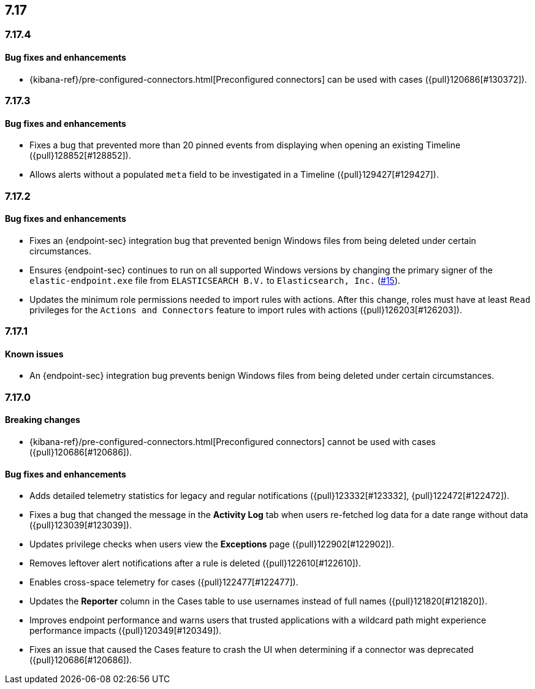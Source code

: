 [[release-notes-header-7.17.0]]
== 7.17

[discrete]
[[release-notes-7.17.4]]
=== 7.17.4

[discrete]
[[bug-fixes-7.17.4]]
==== Bug fixes and enhancements

* {kibana-ref}/pre-configured-connectors.html[Preconfigured connectors] can be used with cases ({pull}120686[#130372]).

[discrete]
[[release-notes-7.17.3]]
=== 7.17.3

[discrete]
[[bug-fixes-7.17.3]]
==== Bug fixes and enhancements
* Fixes a bug that prevented more than 20 pinned events from displaying when opening an existing Timeline ({pull}128852[#128852]).
* Allows alerts without a populated `meta` field to be investigated in a Timeline ({pull}129427[#129427]).

[discrete]
[[release-notes-7.17.2]]
=== 7.17.2

[discrete]
[[bug-fixes-7.17.2]]
==== Bug fixes and enhancements
* Fixes an {endpoint-sec} integration bug that prevented benign Windows files from being deleted under certain circumstances.
* Ensures {endpoint-sec} continues to run on all supported Windows versions by changing the primary signer of the `elastic-endpoint.exe` file from `ELASTICSEARCH B.V.` to `Elasticsearch, Inc.` (https://github.com/elastic/endpoint/issues/15[#15]).
* Updates the minimum role permissions needed to import rules with actions. After this change, roles must have at least `Read` privileges for the `Actions and Connectors` feature to import rules with actions ({pull}126203[#126203]).

[discrete]
[[release-notes-7.17.1]]
=== 7.17.1

[discrete]
[[known-issue-7.17.1]]
==== Known issues
* An {endpoint-sec} integration bug prevents benign Windows files from being deleted under certain circumstances.

[discrete]
[[release-notes-7.17.0]]
=== 7.17.0

[discrete]
[[breaking-changes-7.17.0]]
==== Breaking changes
* {kibana-ref}/pre-configured-connectors.html[Preconfigured connectors] cannot be used with cases ({pull}120686[#120686]).

[discrete]
[[bug-fixes-7.17.0]]
==== Bug fixes and enhancements
* Adds detailed telemetry statistics for legacy and regular notifications ({pull}123332[#123332], {pull}122472[#122472]).
* Fixes a bug that changed the message in the *Activity Log* tab when users re-fetched log data for a date range without data ({pull}123039[#123039]).
* Updates privilege checks when users view the *Exceptions* page ({pull}122902[#122902]).
* Removes leftover alert notifications after a rule is deleted ({pull}122610[#122610]).
* Enables cross-space telemetry for cases ({pull}122477[#122477]).
* Updates the *Reporter* column in the Cases table to use usernames instead of full names ({pull}121820[#121820]).
* Improves endpoint performance and warns users that trusted applications with a wildcard path might experience performance impacts ({pull}120349[#120349]).
* Fixes an issue that caused the Cases feature to crash the UI when determining if a connector was deprecated ({pull}120686[#120686]).
